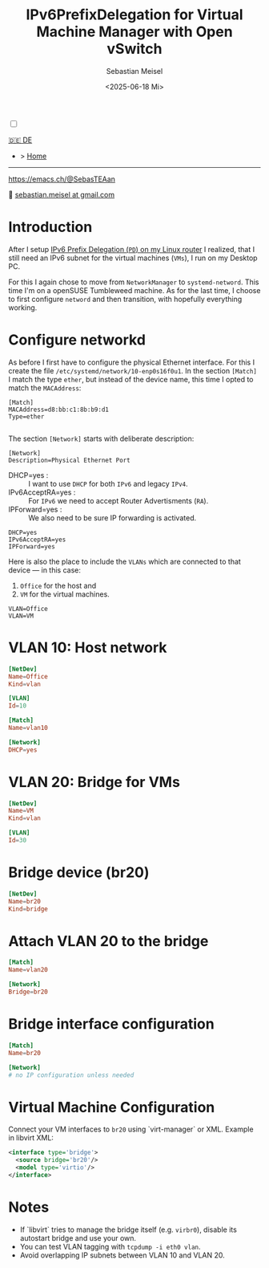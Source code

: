 #+TITLE: IPv6PrefixDelegation for Virtual Machine Manager with Open vSwitch
#+AUTHOR: Sebastian Meisel
#+DATE: <2025-06-18 Mi>
:HTML_PROPERTIES:
#+OPTIONS: num:nil toc:nil
#+HTML_HEAD: <link rel="stylesheet" type="text/css" href="mystyle.css" />
:END:

#+ATTR_HTML: :width 100% :alt The Ostseepinguin banner showing a baltic penguin on the beach.
#+ATTR_LATEX: :width .65\linewidth
#+ATTR_ORG: :width 700
[[file:img/Ostseepinguin.png]]


#+NAME: toggle-mode-script
#+BEGIN_EXPORT HTML
<input type="checkbox" id="darkmode-toggle">
<label for="darkmode-toggle"></label></input>
<script src="script.js"></script>
#+END_EXPORT

#+begin_menu
[[file:IPv6Prefix_virtmanager_DE.html][🇩🇪 DE]]
- > [[file:index.html][Home]]

--------
#+ATTR_HTML: :width 16px :alt Mastodon
#+ATTR_LATEX: :width .65\linewidth
#+ATTR_ORG: :width 20
[[file:img/Mastodon.png]] https://emacs.ch/@SebasTEAan

📧 [[mailto:sebastian.meisel+ostseepinguin@gmail.com][sebastian.meisel at gmail.com]]
#+end_menu

* Introduction

After I setup [[file:IPv6PrefixDelegation.html][IPv6 Prefix Delegation (~PD~) on my Linux router]] I realized, that I still need an IPv6 subnet for the virtual machines (~VMs~), I run on my Desktop PC.

For this I again chose to move from ~NetworkManager~ to ~systemd-netword~. This time I'm on a openSUSE Tumbleweed machine. As for the last time, I choose to first configure ~netword~ and then transition, with hopefully everything working.

* Configure networkd

As before I first have to configure the physical Ethernet interface. For this I create the file ~/etc/systemd/network/10-enp0s16f0u1~. In the section ~[Match]~ I match the type ~ether~, but instead of the device name, this time I opted to match the ~MACAddress~:

#+BEGIN_SRC text :tangle files/10-eth0.network_suse
  [Match]
  MACAddress=d8:bb:c1:8b:b9:d1
  Type=ether
  
#+END_SRC

The section ~[Network]~ starts with deliberate description:
#+BEGIN_SRC text :tangle files/10-eth0.network_suse
  [Network]
  Description=Physical Ethernet Port
#+END_SRC

 - DHCP=yes : :: I want to use ~DHCP~ for both ~IPv6~ and legacy ~IPv4~.
 - IPv6AcceptRA=yes : :: For ~IPv6~ we need to accept Router Advertisments (~RA~).
 - IPForward=yes : :: We also need to be sure IP forwarding is activated.


#+BEGIN_SRC text :tangle files/10-eth0.network
  DHCP=yes
  IPv6AcceptRA=yes
  IPForward=yes
#+END_SRC

Here is also the place to include the ~VLANs~ which are connected to that device — in this case:

 1) ~Office~ for the host and
 2) ~VM~ for the virtual machines.

#+BEGIN_SRC text :tangle files/10-eth0.network
  VLAN=Office
  VLAN=VM
#+END_SRC


* VLAN 10: Host network


#+NAME: 30-vlan10.netdev
#+BEGIN_SRC conf :tangle /etc/systemd/network/30-vlan10.netdev
[NetDev]
Name=Office
Kind=vlan

[VLAN]
Id=10
#+END_SRC

#+NAME: 40-vlan10.network
#+BEGIN_SRC conf :tangle /etc/systemd/network/40-vlan10.network
[Match]
Name=vlan10

[Network]
DHCP=yes
#+END_SRC


* VLAN 20: Bridge for VMs
#+NAME: 50-vlan20.netdev
#+BEGIN_SRC conf :tangle /etc/systemd/network/50-vlan20.netdev
[NetDev]
Name=VM
Kind=vlan

[VLAN]
Id=30
#+END_SRC

* Bridge device (br20)
#+NAME: 60-br20.netdev
#+BEGIN_SRC conf :tangle /etc/systemd/network/60-br20.netdev
[NetDev]
Name=br20
Kind=bridge
#+END_SRC

* Attach VLAN 20 to the bridge
#+NAME: 70-vlan20.network
#+BEGIN_SRC conf :tangle /etc/systemd/network/70-vlan20.network
[Match]
Name=vlan20

[Network]
Bridge=br20
#+END_SRC

* Bridge interface configuration
#+NAME: 80-br20.network
#+BEGIN_SRC conf :tangle /etc/systemd/network/80-br20.network
[Match]
Name=br20

[Network]
# no IP configuration unless needed
#+END_SRC

* Virtual Machine Configuration
Connect your VM interfaces to ~br20~ using `virt-manager` or XML. Example in libvirt XML:

#+BEGIN_SRC xml
<interface type='bridge'>
  <source bridge='br20'/>
  <model type='virtio'/>
</interface>
#+END_SRC

* Notes
#+BEGIN_NOTES
- If `libvirt` tries to manage the bridge itself (e.g. ~virbr0~), disable its autostart bridge and use your own.
- You can test VLAN tagging with ~tcpdump -i eth0 vlan~.
- Avoid overlapping IP subnets between VLAN 10 and VLAN 20.

#+END_NOTES

# Local Variables:
# jinx-languages: "en_US"
# End:
